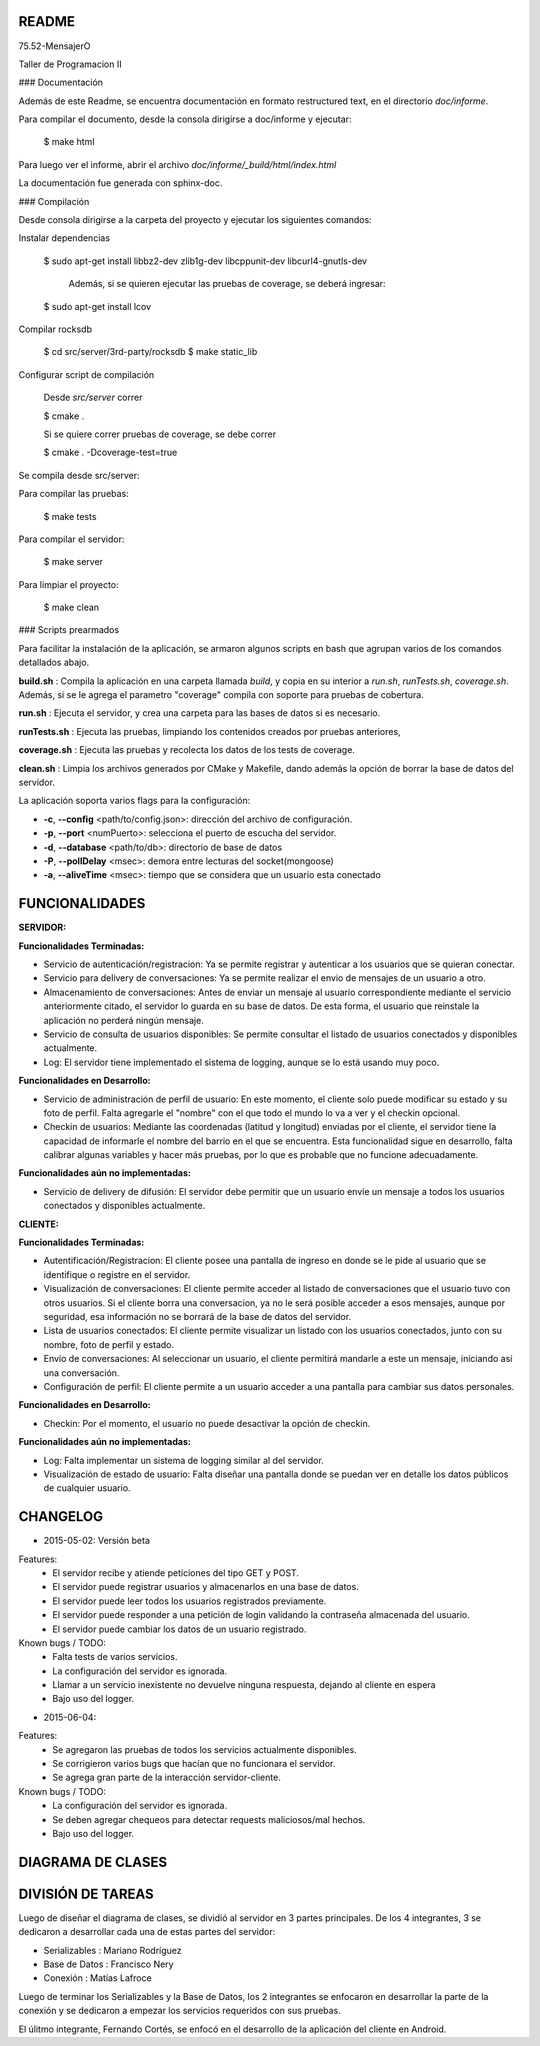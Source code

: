 README
------

75.52-MensajerO


Taller de Programacion II


### Documentación

Además de este Readme, se encuentra documentación en formato restructured text, en el directorio *doc/informe*.

Para compilar el documento, desde la consola dirigirse a doc/informe y ejecutar:

	$ make html

Para luego ver el informe, abrir el archivo *doc/informe/_build/html/index.html*

La documentación fue generada con sphinx-doc.

### Compilación

Desde consola dirigirse a la carpeta del proyecto y ejecutar los siguientes comandos:

Instalar dependencias

    $ sudo apt-get install libbz2-dev zlib1g-dev libcppunit-dev libcurl4-gnutls-dev 

	Además, si se quieren ejecutar las pruebas de coverage, se deberá ingresar:

    $ sudo apt-get install lcov


Compilar rocksdb

    $ cd src/server/3rd-party/rocksdb
    $ make static_lib

Configurar script de compilación

    Desde *src/server* correr

    $ cmake .

    Si se quiere correr pruebas de coverage, se debe correr

    $ cmake . -Dcoverage-test=true

Se compila desde src/server:

Para compilar las pruebas:

    $ make tests

Para compilar el servidor:

    $ make server

Para limpiar el proyecto:

    $ make clean

### Scripts prearmados

Para facilitar la instalación de la aplicación, se armaron algunos scripts en bash que agrupan varios de los comandos detallados abajo.

**build.sh** : Compila la aplicación en una carpeta llamada *build*, y copia en su interior a *run.sh*, *runTests.sh*, *coverage.sh*. Además, si se le agrega el parametro "coverage" compila con soporte para pruebas de cobertura.

**run.sh** : Ejecuta el servidor, y crea una carpeta para las bases de datos si es necesario.

**runTests.sh** : Ejecuta las pruebas, limpiando los contenidos creados por pruebas anteriores, 

**coverage.sh** : Ejecuta las pruebas y recolecta los datos de los tests de coverage.

**clean.sh** : Limpia los archivos generados por CMake y Makefile, dando además la opción de borrar la base de datos del servidor.

La aplicación soporta varios flags para la configuración:

* **-c**, **--config** <path/to/config.json>: dirección del archivo de configuración.
* **-p**, **--port** <numPuerto>: selecciona el puerto de escucha del servidor.
* **-d**, **--database** <path/to/db>: directorio de base de datos
* **-P**, **--pollDelay** <msec>: demora entre lecturas del socket(mongoose)
* **-a**, **--aliveTime** <msec>: tiempo que se considera que un usuario esta conectado



FUNCIONALIDADES
---------

**SERVIDOR:**

**Funcionalidades Terminadas:**

* Servicio de autenticación/registracion: Ya se permite registrar y autenticar a los usuarios que se quieran conectar.
* Servicio para delivery de conversaciones: Ya se permite realizar el envio de mensajes de un usuario a otro.
* Almacenamiento de conversaciones: Antes de enviar un mensaje al usuario correspondiente mediante el servicio anteriormente citado, el servidor lo guarda en su base de datos. De esta forma, el usuario que reinstale la aplicación no perderá ningún mensaje.
* Servicio de consulta de usuarios disponibles: Se permite consultar el listado de usuarios conectados y disponibles actualmente.
* Log: El servidor tiene implementado el sistema de logging, aunque se lo está usando muy poco.

**Funcionalidades en Desarrollo:**

* Servicio de administración de perfil de usuario: En este momento, el cliente solo puede modificar su estado y su foto de perfil. Falta agregarle el "nombre" con el que todo el mundo lo va a ver y el checkin opcional.
* Checkin de usuarios: Mediante las coordenadas (latitud y longitud) enviadas por el cliente, el servidor tiene la capacidad de informarle el nombre del barrio en el que se encuentra. Esta funcionalidad sigue en desarrollo, falta calibrar algunas variables y hacer más pruebas, por lo que es probable que no funcione adecuadamente.

**Funcionalidades aún no implementadas:**

* Servicio de delivery de difusión: El servidor debe permitir que un usuario envíe un mensaje a todos los usuarios conectados y disponibles actualmente.


**CLIENTE:**

**Funcionalidades Terminadas:**

* Autentificación/Registracion: El cliente posee una pantalla de ingreso en donde se le pide al usuario que se identifique o registre en el servidor.

* Visualización de conversaciones: El cliente permite acceder al listado de conversaciones que el usuario tuvo con otros usuarios. Si el cliente borra una conversacion, ya no le será posible acceder a esos mensajes, aunque por seguridad, esa información no se borrará de la base de datos del servidor.

* Lista de usuarios conectados: El cliente permite visualizar un listado con los usuarios conectados, junto con su nombre, foto de perfil y estado.
* Envío de conversaciones: Al seleccionar un usuario, el cliente permitirá mandarle a este un mensaje, iniciando así una conversación.
* Configuración de perfil: El cliente permite a un usuario acceder a una pantalla para cambiar sus datos personales.

**Funcionalidades en Desarrollo:**

* Checkin: Por el momento, el usuario no puede desactivar la opción de checkin.

**Funcionalidades aún no implementadas:**

* Log: Falta implementar un sistema de logging similar al del servidor.
* Visualización de estado de usuario: Falta diseñar una pantalla donde se puedan ver en detalle los datos públicos de cualquier usuario.

CHANGELOG
---------

* 2015-05-02: Versión beta
Features:
	* El servidor recibe y atiende peticiones del tipo GET y POST.
	* El servidor puede registrar usuarios y almacenarlos en una base de datos.
	* El servidor puede leer todos los usuarios registrados previamente.
	* El servidor puede responder a una petición de login validando la contraseña almacenada del usuario.
	* El servidor puede cambiar los datos de un usuario registrado.

Known bugs / TODO:
	* Falta tests de varios servicios.
	* La configuración del servidor es ignorada.
	* Llamar a un servicio inexistente no devuelve ninguna respuesta, dejando al cliente en espera
	* Bajo uso del logger.
	
* 2015-06-04: 
Features:
	* Se agregaron las pruebas de todos los servicios actualmente disponibles.
	* Se corrigieron varios bugs que hacían que no funcionara el servidor.
	* Se agrega gran parte de la interacción servidor-cliente.

Known bugs / TODO:
	* La configuración del servidor es ignorada.
	* Se deben agregar chequeos para detectar requests maliciosos/mal hechos.
	* Bajo uso del logger.
	

DIAGRAMA DE CLASES
------------------

.. image:: diagramaDeClases.png

DIVISIÓN DE TAREAS
------------------

Luego de diseñar el diagrama de clases, se dividió al servidor en 3 partes principales. De los 4 integrantes, 3 se dedicaron a desarrollar cada una de estas partes del servidor:

* Serializables : Mariano Rodríguez
* Base de Datos : Francisco Nery
* Conexión : Matías Lafroce

Luego de terminar los Serializables y la Base de Datos, los 2 integrantes se enfocaron en desarrollar la parte de la conexión y se dedicaron a empezar los servicios requeridos con sus pruebas. 

El úlitmo integrante, Fernando Cortés, se enfocó en el desarrollo de la aplicación del cliente en Android.

